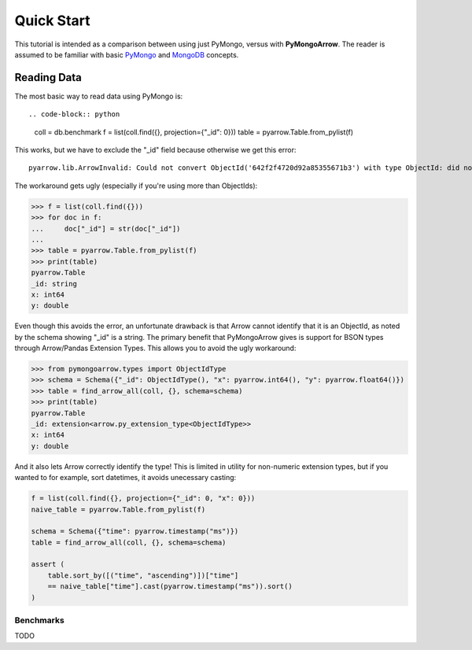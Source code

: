 Quick Start
===========

This tutorial is intended as a comparison between using just PyMongo, versus
with **PyMongoArrow**. The reader is assumed to be familiar with basic
`PyMongo <https://pymongo.readthedocs.io/en/stable/tutorial.html>`_ and
`MongoDB <https://docs.mongodb.com>`_ concepts.


Reading Data
^^^^^^^^^^^^
The most basic way to read data using PyMongo is::

.. code-block:: python

    coll = db.benchmark
    f = list(coll.find({}, projection={"_id": 0}))
    table = pyarrow.Table.from_pylist(f)

This works, but we have to exclude the "_id" field because otherwise we get this error::

    pyarrow.lib.ArrowInvalid: Could not convert ObjectId('642f2f4720d92a85355671b3') with type ObjectId: did not recognize Python value type when inferring an Arrow data type

The workaround gets ugly (especially if you're using more than ObjectIds):

.. code-block:: pycon

    >>> f = list(coll.find({}))
    >>> for doc in f:
    ...     doc["_id"] = str(doc["_id"])
    ...
    >>> table = pyarrow.Table.from_pylist(f)
    >>> print(table)
    pyarrow.Table
    _id: string
    x: int64
    y: double

Even though this avoids the error, an unfortunate drawback is that Arrow cannot identify that it is an ObjectId,
as noted by the schema showing "_id" is a string.
The primary benefit that PyMongoArrow gives is support for BSON types through Arrow/Pandas Extension Types. This allows
you to avoid the ugly workaround:

.. code-block:: pycon

    >>> from pymongoarrow.types import ObjectIdType
    >>> schema = Schema({"_id": ObjectIdType(), "x": pyarrow.int64(), "y": pyarrow.float64()})
    >>> table = find_arrow_all(coll, {}, schema=schema)
    >>> print(table)
    pyarrow.Table
    _id: extension<arrow.py_extension_type<ObjectIdType>>
    x: int64
    y: double

And it also lets Arrow correctly identify the type! This is limited in utility for non-numeric extension types,
but if you wanted to for example, sort datetimes, it avoids unecessary casting:

.. code-block:: python

    f = list(coll.find({}, projection={"_id": 0, "x": 0}))
    naive_table = pyarrow.Table.from_pylist(f)

    schema = Schema({"time": pyarrow.timestamp("ms")})
    table = find_arrow_all(coll, {}, schema=schema)

    assert (
        table.sort_by([("time", "ascending")])["time"]
        == naive_table["time"].cast(pyarrow.timestamp("ms")).sort()
    )


Benchmarks
~~~~~~~~~~
TODO
